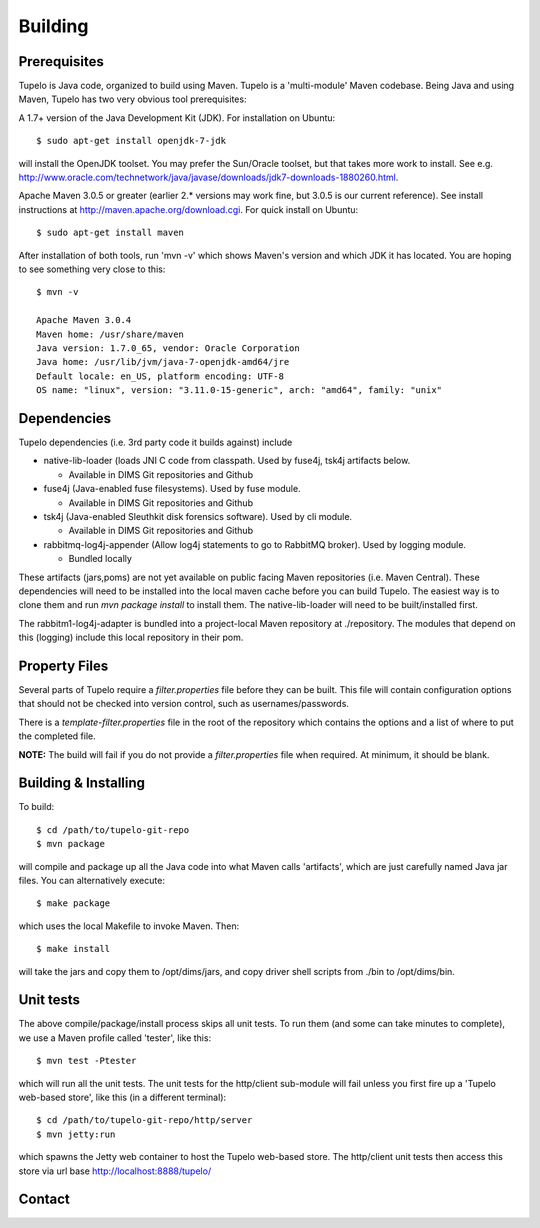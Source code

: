 =================================
Building
=================================


*************
Prerequisites
*************

Tupelo is Java code, organized to build using Maven.  Tupelo is a
'multi-module' Maven codebase.  Being Java and using Maven, Tupelo has
two very obvious tool prerequisites:

A 1.7+ version of the Java Development Kit (JDK).  For installation on Ubuntu::

  $ sudo apt-get install openjdk-7-jdk

will install the OpenJDK toolset.  You may prefer the Sun/Oracle
toolset, but that takes more work to install. See
e.g. http://www.oracle.com/technetwork/java/javase/downloads/jdk7-downloads-1880260.html.

Apache Maven 3.0.5 or greater (earlier 2.* versions may work fine, but
3.0.5 is our current reference). See install instructions at
http://maven.apache.org/download.cgi.  For quick install on Ubuntu::

  $ sudo apt-get install maven

After installation of both tools, run 'mvn -v' which shows Maven's
version and which JDK it has located.  You are hoping to see something
very close to this::

 $ mvn -v

 Apache Maven 3.0.4
 Maven home: /usr/share/maven
 Java version: 1.7.0_65, vendor: Oracle Corporation
 Java home: /usr/lib/jvm/java-7-openjdk-amd64/jre
 Default locale: en_US, platform encoding: UTF-8
 OS name: "linux", version: "3.11.0-15-generic", arch: "amd64", family: "unix"

*************
Dependencies
*************

Tupelo dependencies (i.e. 3rd party code it builds against) include 

* native-lib-loader (loads JNI C code from classpath. Used by fuse4j, tsk4j artifacts below.

  * Available in DIMS Git repositories and Github

* fuse4j (Java-enabled fuse filesystems).  Used by fuse module.

  * Available in DIMS Git repositories and Github

* tsk4j (Java-enabled Sleuthkit disk forensics software).  Used by cli module.

  * Available in DIMS Git repositories and Github

* rabbitmq-log4j-appender (Allow log4j statements to go to RabbitMQ broker). Used by logging module.

  * Bundled locally

These artifacts (jars,poms) are not yet available on public facing
Maven repositories (i.e. Maven Central). These dependencies will need to be installed into the local maven cache
before you can build Tupelo. The easiest way is to clone them and run `mvn package install` to install them.
The native-lib-loader will need to be built/installed first.

The rabbitm1-log4j-adapter is bundled into a project-local Maven repository at ./repository.  The modules
that depend on this (logging) include this local repository in their pom.

*************
Property Files
*************

Several parts of Tupelo require a `filter.properties` file before they can be built.
This file will contain configuration options that should not be checked into version control,
such as usernames/passwords.

There is a `template-filter.properties` file in the root of the repository which contains the options
and a list of where to put the completed file.

**NOTE:** The build will fail if you do not provide a `filter.properties` file when required. At minimum, it should be blank.


*************
Building & Installing
*************

To build::

 $ cd /path/to/tupelo-git-repo
 $ mvn package

will compile and package up all the Java code into what Maven calls
'artifacts', which are just carefully named Java jar files.  You can
alternatively execute::

 $ make package

which uses the local Makefile to invoke Maven. Then::

 $ make install

will take the jars and copy them to /opt/dims/jars, and copy driver
shell scripts from ./bin to /opt/dims/bin.

*************
Unit tests
*************

The above compile/package/install process skips all unit tests.  To
run them (and some can take minutes to complete), we use a Maven
profile called 'tester', like this::

 $ mvn test -Ptester

which will run all the unit tests.  The unit tests for the http/client
sub-module will fail unless you first fire up a 'Tupelo web-based
store', like this (in a different terminal)::

 $ cd /path/to/tupelo-git-repo/http/server
 $ mvn jetty:run

which spawns the Jetty web container to host the Tupelo web-based
store.  The http/client unit tests then access this store via
url base http://localhost:8888/tupelo/

*************
Contact
*************

.. sectionauthor:: Stuart Maclean (@stuart) <stuart @ apl.uw.edu>


